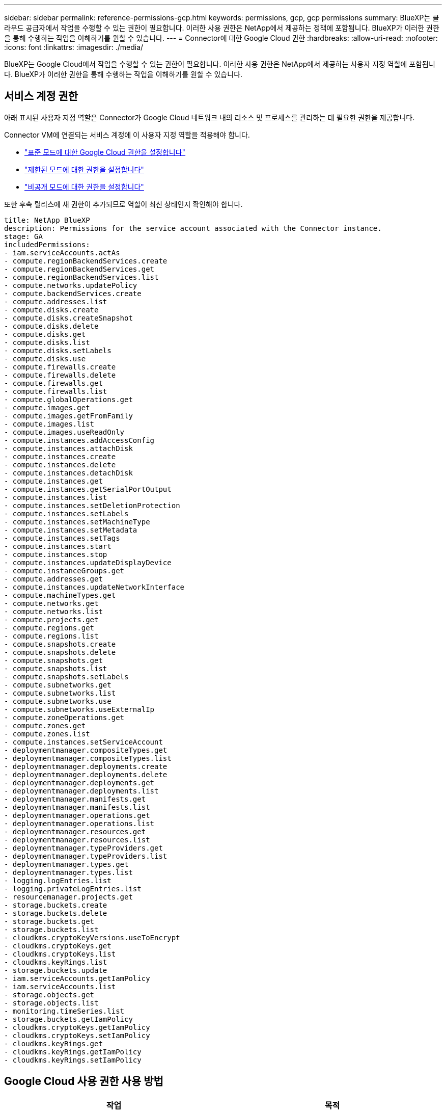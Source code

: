 ---
sidebar: sidebar 
permalink: reference-permissions-gcp.html 
keywords: permissions, gcp, gcp permissions 
summary: BlueXP는 클라우드 공급자에서 작업을 수행할 수 있는 권한이 필요합니다. 이러한 사용 권한은 NetApp에서 제공하는 정책에 포함됩니다. BlueXP가 이러한 권한을 통해 수행하는 작업을 이해하기를 원할 수 있습니다. 
---
= Connector에 대한 Google Cloud 권한
:hardbreaks:
:allow-uri-read: 
:nofooter: 
:icons: font
:linkattrs: 
:imagesdir: ./media/


[role="lead"]
BlueXP는 Google Cloud에서 작업을 수행할 수 있는 권한이 필요합니다. 이러한 사용 권한은 NetApp에서 제공하는 사용자 지정 역할에 포함됩니다. BlueXP가 이러한 권한을 통해 수행하는 작업을 이해하기를 원할 수 있습니다.



== 서비스 계정 권한

아래 표시된 사용자 지정 역할은 Connector가 Google Cloud 네트워크 내의 리소스 및 프로세스를 관리하는 데 필요한 권한을 제공합니다.

Connector VM에 연결되는 서비스 계정에 이 사용자 지정 역할을 적용해야 합니다.

* link:task-install-connector-google-bluexp-gcloud.html#step-2-set-up-permissions-to-create-the-connector["표준 모드에 대한 Google Cloud 권한을 설정합니다"]
* link:task-prepare-restricted-mode.html#step-6-prepare-cloud-permissions["제한된 모드에 대한 권한을 설정합니다"]
* link:task-prepare-private-mode.html#step-5-prepare-cloud-permissions["비공개 모드에 대한 권한을 설정합니다"]


또한 후속 릴리스에 새 권한이 추가되므로 역할이 최신 상태인지 확인해야 합니다.

[source, yaml]
----
title: NetApp BlueXP
description: Permissions for the service account associated with the Connector instance.
stage: GA
includedPermissions:
- iam.serviceAccounts.actAs
- compute.regionBackendServices.create
- compute.regionBackendServices.get
- compute.regionBackendServices.list
- compute.networks.updatePolicy
- compute.backendServices.create
- compute.addresses.list
- compute.disks.create
- compute.disks.createSnapshot
- compute.disks.delete
- compute.disks.get
- compute.disks.list
- compute.disks.setLabels
- compute.disks.use
- compute.firewalls.create
- compute.firewalls.delete
- compute.firewalls.get
- compute.firewalls.list
- compute.globalOperations.get
- compute.images.get
- compute.images.getFromFamily
- compute.images.list
- compute.images.useReadOnly
- compute.instances.addAccessConfig
- compute.instances.attachDisk
- compute.instances.create
- compute.instances.delete
- compute.instances.detachDisk
- compute.instances.get
- compute.instances.getSerialPortOutput
- compute.instances.list
- compute.instances.setDeletionProtection
- compute.instances.setLabels
- compute.instances.setMachineType
- compute.instances.setMetadata
- compute.instances.setTags
- compute.instances.start
- compute.instances.stop
- compute.instances.updateDisplayDevice
- compute.instanceGroups.get
- compute.addresses.get
- compute.instances.updateNetworkInterface
- compute.machineTypes.get
- compute.networks.get
- compute.networks.list
- compute.projects.get
- compute.regions.get
- compute.regions.list
- compute.snapshots.create
- compute.snapshots.delete
- compute.snapshots.get
- compute.snapshots.list
- compute.snapshots.setLabels
- compute.subnetworks.get
- compute.subnetworks.list
- compute.subnetworks.use
- compute.subnetworks.useExternalIp
- compute.zoneOperations.get
- compute.zones.get
- compute.zones.list
- compute.instances.setServiceAccount
- deploymentmanager.compositeTypes.get
- deploymentmanager.compositeTypes.list
- deploymentmanager.deployments.create
- deploymentmanager.deployments.delete
- deploymentmanager.deployments.get
- deploymentmanager.deployments.list
- deploymentmanager.manifests.get
- deploymentmanager.manifests.list
- deploymentmanager.operations.get
- deploymentmanager.operations.list
- deploymentmanager.resources.get
- deploymentmanager.resources.list
- deploymentmanager.typeProviders.get
- deploymentmanager.typeProviders.list
- deploymentmanager.types.get
- deploymentmanager.types.list
- logging.logEntries.list
- logging.privateLogEntries.list
- resourcemanager.projects.get
- storage.buckets.create
- storage.buckets.delete
- storage.buckets.get
- storage.buckets.list
- cloudkms.cryptoKeyVersions.useToEncrypt
- cloudkms.cryptoKeys.get
- cloudkms.cryptoKeys.list
- cloudkms.keyRings.list
- storage.buckets.update
- iam.serviceAccounts.getIamPolicy
- iam.serviceAccounts.list
- storage.objects.get
- storage.objects.list
- monitoring.timeSeries.list
- storage.buckets.getIamPolicy
- cloudkms.cryptoKeys.getIamPolicy
- cloudkms.cryptoKeys.setIamPolicy
- cloudkms.keyRings.get
- cloudkms.keyRings.getIamPolicy
- cloudkms.keyRings.setIamPolicy
----


== Google Cloud 사용 권한 사용 방법

[cols="50,50"]
|===
| 작업 | 목적 


| -compute.disks.create를 참조하십시오
-compute.disks.createSnapshot을 참조하십시오
compute.disks.delete 으로 문의하십시오
-compute.disks.get을 참조하십시오
-compute.disks.list 를 참조하십시오
compute.disks.setLabels 으로 문의하십시오
compute.disks.us e | Cloud Volumes ONTAP용 디스크를 생성하고 관리합니다. 


| -컴퓨팅.방화벽.create
compute.firewalls.delete 으로 문의하십시오
바로 컴퓨팅, 방화벽, GET입니다
-compute.방화벽.list 를 참조하십시오 | Cloud Volumes ONTAP에 대한 방화벽 규칙을 만듭니다. 


| -compute.globalOperations.get | 작업 상태를 확인합니다. 


| -compute.images.get
-compute.images.getFromFamily 를 참조하십시오
-compute.images.list 를 선택합니다
compute.images.useReadOnly 으로 문의하십시오 | VM 인스턴스의 이미지를 가져옵니다. 


| compute.instances.attachDisk 으로 문의하십시오
compute.instances.detachDisk 으로 문의하십시오 | Cloud Volumes ONTAP에 디스크를 연결 및 분리합니다. 


| compute.instances.create 으로 문의하십시오
compute.instances.delete 으로 문의하십시오 | Cloud Volumes ONTAP VM 인스턴스를 생성 및 삭제합니다. 


| compute.instances.get 으로 문의하십시오 | VM 인스턴스를 나열합니다. 


| compute.instances.getSerialPortOutput 으로 문의하십시오 | 콘솔 로그를 가져옵니다. 


| compute.instances.list 으로 문의하십시오 | 영역에 있는 인스턴스 목록을 검색합니다. 


| compute.instances.setDeletionProtection 으로 문의하십시오 | 인스턴스에 대한 삭제 보호를 설정합니다. 


| compute.instances.setLabels 으로 문의하십시오 | 를 눌러 라벨을 추가합니다. 


| compute.instances.setMachineType 으로 문의하십시오
compute.instances.setMinCpuPlatform 으로 문의하십시오 | Cloud Volumes ONTAP의 기계 유형을 변경합니다. 


| compute.instances.setMetadata 으로 문의하십시오 | 를 눌러 메타데이터를 추가합니다. 


| compute.instances.setTags 으로 문의하십시오 | 방화벽 규칙에 대한 태그를 추가하려면 


| compute.instances.start 으로 문의하십시오
compute.instances.stop 으로 문의하십시오
compute.instances.updateDisplayDevice 으로 문의하십시오 | Cloud Volumes ONTAP를 시작 및 중지합니다. 


| -compute.machineTypes.get | 를 클릭하여 qoutas를 확인하십시오. 


| compute.projects.get 으로 문의하십시오 | 여러 프로젝트를 지원합니다. 


| -compute.snapshots.create를 참조하십시오
compute.snapshots.delete 으로 문의하십시오
-compute.snapshots.get
-compute.snapshots.list 를 참조하십시오
compute.snapshots.setLabels 으로 문의하십시오 | 영구 디스크 스냅샷을 생성하고 관리합니다. 


| compute.networks.get 으로 문의하십시오
compute.networks.list 으로 문의하십시오
-compute.regions.get 을 선택합니다
-compute.regions.list 를 선택합니다
-compute.subnetworks.get
-compute.subnetworks.list 를 참조하십시오
-compute.zoneOperations.get
-compute.zone.get을 입력합니다
-compute.zones.list를 입력합니다 | 새 Cloud Volumes ONTAP 가상 머신 인스턴스를 생성하는 데 필요한 네트워킹 정보를 가져옵니다. 


| deploymentmanager.compositeTypes.get 으로 문의하십시오
deploymentmanager.compositeTypes.list 으로 문의하십시오
deploymentmanager.deployments.create 으로 문의하십시오
deploymentmanager.deployments.delete 으로 문의하십시오
deploymentmanager.deployments.get 으로 문의하십시오
deploymentmanager.deployments.list 으로 문의하십시오
-deploymentmanager.manifests.get
-deploymentmanager.manifests.list 를 참조하십시오
-deploymentmanager.operations.get
-deploymentmanager.operations.list 를 참조하십시오
-deploymentmanager.resources.get
-deploymentmanager.resources.list 를 참조하십시오
-deploymentmanager.typeProviders.get
-deploymentmanager.typeProviders.list 를 참조하십시오
-deploymentmanager.types.get
-deploymentmanager.types.list 를 참조하십시오 | Google Cloud Deployment Manager를 사용하여 Cloud Volumes ONTAP 가상 머신 인스턴스를 구축합니다. 


| -logging.logEntrries.list 를 참조하십시오
-logging.privateLogEntrs.list 를 참조하십시오 | 스택 로그 드라이브를 가져옵니다. 


| resourcemanager.projects.get 으로 문의하십시오 | 여러 프로젝트를 지원합니다. 


| -storage.버킷.create
storage.buckets.delete 으로 문의하십시오
버킷.GET
-storage.버킷.list
-storage.버킷.update | 데이터 계층화를 위한 Google Cloud Storage 버킷 생성 및 관리 


| cloudkms.cryptoKeyVersions.useToEncrypt 으로 문의하십시오
-클라우드킬로미터.암호화 키.가져오기
-cloudkms.cryptoKeys.list
-cloudkms.keyRings.list를 선택합니다 | 클라우드 키 관리 서비스(Cloud Volumes ONTAP 포함)에서 고객이 관리하는 암호화 키를 사용하려면 


| compute.instances.setServiceAccount 으로 문의하십시오
iam.serviceAccounts.actAs 으로 문의하십시오
iam.serviceAccounts.getIamPolicy 으로 문의하십시오
iam.serviceAccounts.list 으로 문의하십시오
-storage.objects.get 을 선택합니다
-storage.objects.list 를 선택합니다 | Cloud Volumes ONTAP 인스턴스에서 서비스 계정을 설정하려면 이 서비스 계정은 Google Cloud Storage 버킷에 대한 데이터 계층화 권한을 제공합니다. 


| -compute.addresses.list 를 참조하십시오 | HA 쌍을 구축할 때 영역의 주소를 검색합니다. 


| -compute.backendServices.create 를 참조하십시오
-compute.regionBackendServices.create
-compute.regionBackendServices.get
-compute.regionBackendServices.list 를 참조하십시오 | HA 쌍으로 트래픽을 분산하기 위한 백엔드 서비스를 구성합니다. 


| compute.networks.updatePolicy 으로 문의하십시오 | HA 쌍에 대한 VPC 및 서브넷에 방화벽 규칙을 적용합니다. 


| compute.subnetworks.us e
compute.subnetworks.useExternalIp 으로 문의하십시오
compute.instances.addAccessConfig 으로 문의하십시오 | BlueXP 분류를 사용하도록 설정합니다. 


| container.clusters.get을 선택합니다
-container.clusters.list 를 선택합니다 | Google Kubernetes Engine에서 실행 중인 Kubernetes 클러스터를 검색할 수 있습니다. 


| compute.instanceGroups.get 으로 문의하십시오
-compute.addresses.get
compute.instances.updateNetworkInterface 으로 문의하십시오 | Cloud Volumes ONTAP HA 쌍에서 스토리지 VM을 생성하고 관리합니다. 


| -monitoring.timeseries.list 를 참조하십시오
-storage.버킷.getIamPolicy | Google Cloud Storage 버킷에 대한 정보를 검색할 수 있습니다. 


| -클라우드킬로미터.암호화 키.가져오기
-cloudkms.cryptoKeys.getIamPolicy
-cloudkms.cryptoKeys.list
cloudkms.cryptoKeys.setIamPolicy 으로 문의하십시오
-cloudkms.keyrings.get
-cloudkms.keyRings.getIamPolicy
-cloudkms.keyRings.list를 선택합니다
cloudkms.keyRings.setIamPolicy 으로 문의하십시오 | Google에서 관리하는 기본 암호화 키를 사용하는 대신 BlueXP 백업 및 복구 활성화 마법사에서 고객이 관리하는 키를 직접 선택할 수 있습니다. 
|===


== 변경 로그

권한이 추가되고 제거됨에 따라 아래 섹션에 해당 권한이 표시됩니다.



=== 2023년 2월 6일

이 정책에 다음 권한이 추가되었습니다.

* compute.instances.updateNetworkInterface


이 권한은 Cloud Volumes ONTAP에 필요합니다.



=== 2023년 1월 27일

다음 권한이 정책에 추가되었습니다.

* cloudkms.cryptoKeys.getIamPolicy를 참조하십시오
* cloudkms.cryptoKeys.setIamPolicy
* 클라우드킬로미터.키링.GET
* cloudkms.keyRings.getIamPolicy를 참조하십시오
* cloudkms.keyRings.setIamPolicy


이러한 권한은 BlueXP 백업 및 복구에 필요합니다.

